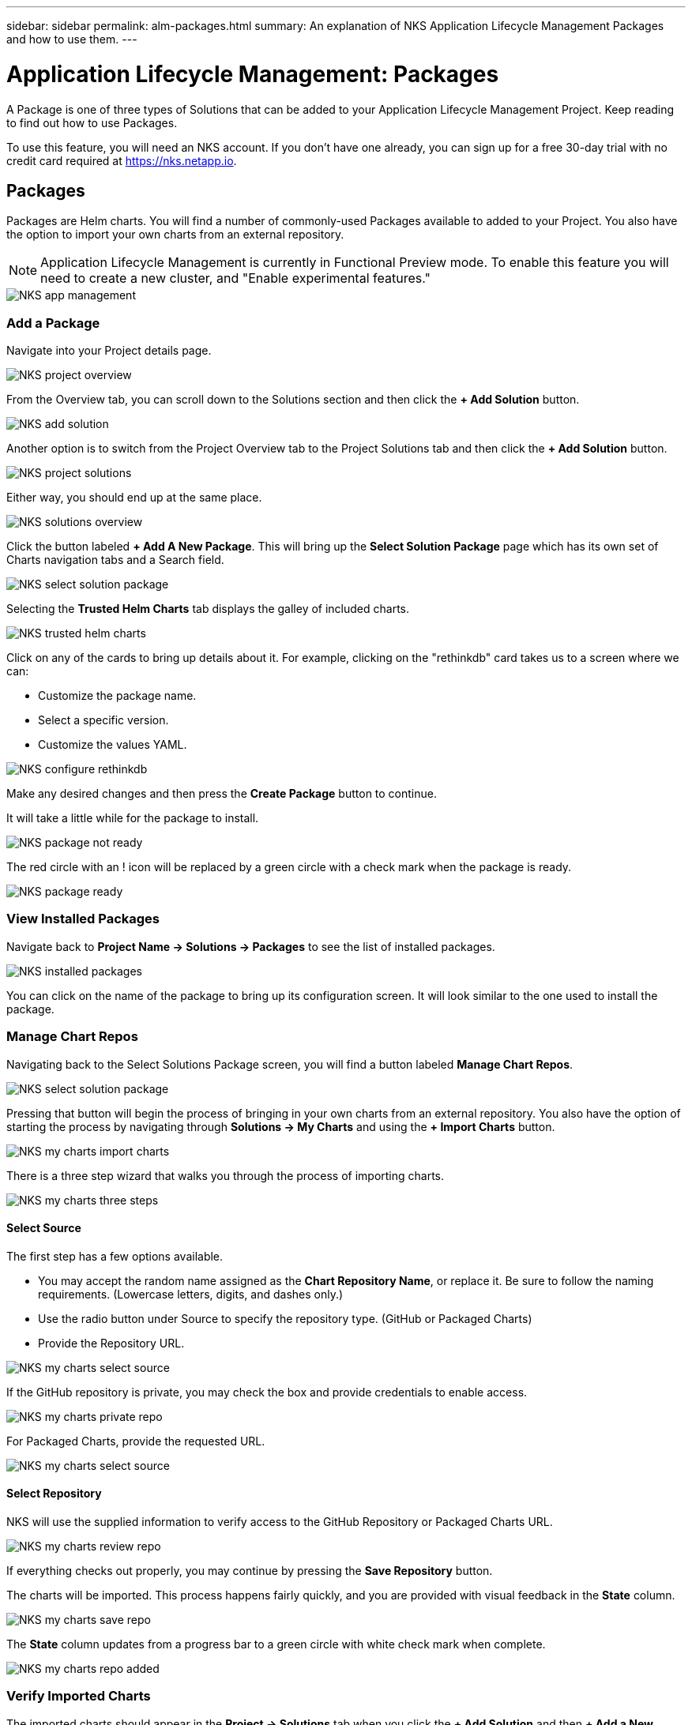 ---
sidebar: sidebar
permalink: alm-packages.html
summary: An explanation of NKS Application Lifecycle Management Packages and how to use them.
---

= Application Lifecycle Management: Packages

A Package is one of three types of Solutions that can be added to your Application Lifecycle Management Project. Keep reading to find out how to use Packages.

To use this feature, you will need an NKS account. If you don't have one already, you can sign up for a free 30-day trial with no credit card required at https://nks.netapp.io.

== Packages

Packages are Helm charts. You will find a number of commonly-used Packages available to added to your Project. You also have the option to import your own charts from an external repository.

NOTE: Application Lifecycle Management is currently in Functional Preview mode. To enable this feature you will need to create a new cluster, and "Enable experimental features."

image::assets/documentation/alm-packages/enable-experimental-features.png?raw=true[NKS app management]

=== Add a Package

Navigate into your Project details page.

image::assets/documentation/alm-packages/project-overview.png?raw=true[NKS project overview]

From the Overview tab, you can scroll down to the Solutions section and then click the ** + Add Solution** button.

image::assets/documentation/alm-packages/add-solution.png?raw=true[NKS add solution]

Another option is to switch from the Project Overview tab to the Project Solutions tab and then click the ** + Add Solution** button.

image::assets/documentation/alm-packages/project-solutions.png?raw=true[NKS project solutions]

Either way, you should end up at the same place.

image::assets/documentation/alm-packages/solutions-overview.png?raw=true[NKS solutions overview]

Click the button labeled **+ Add A New Package**. This will bring up the **Select Solution Package** page which has its own set of Charts navigation tabs and a Search field.

image::assets/documentation/alm-packages/select-solution-package.png?raw=true[NKS select solution package]

Selecting the **Trusted Helm Charts** tab displays the galley of included charts.

image::assets/documentation/alm-packages/trusted-helm-charts.png?raw=true[NKS trusted helm charts]

Click on any of the cards to bring up details about it. For example, clicking on the "rethinkdb" card takes us to a screen where we can:

- Customize the package name.
- Select a specific version.
- Customize the values YAML.

image::assets/documentation/alm-packages/configuring-rethinkdb.png?raw=true[NKS configure rethinkdb]

Make any desired changes and then press the **Create Package** button to continue.

It will take a little while for the package to install.

image::assets/documentation/alm-packages/package-not-ready.png?raw=true[NKS package not ready]

The red circle with an ! icon will be replaced by a green circle with a check mark when the package is ready.

image::assets/documentation/alm-packages/package-ready.png?raw=true[NKS package ready]

=== View Installed Packages

Navigate back to *Project Name -> Solutions -> Packages* to see the list of installed packages.

image::assets/documentation/alm-packages/installed-packages.png?raw=true[NKS installed packages]

You can click on the name of the package to bring up its configuration screen. It will look similar to the one used to install the package.

=== Manage Chart Repos

Navigating back to the Select Solutions Package screen, you will find a button labeled *Manage Chart Repos*.

image::assets/documentation/alm-packages/select-solution-package.png?raw=true[NKS select solution package]

Pressing that button will begin the process of bringing in your own charts from an external repository. You also have the option of starting the process by navigating through **Solutions -> My Charts** and using the **+ Import Charts** button.

image::assets/documentation/alm-packages/my-charts-import-charts.png?raw=true[NKS my charts import charts]

There is a three step wizard that walks you through the process of importing charts.

image::assets/documentation/alm-packages/my-charts-three-steps.png?raw=true[NKS my charts three steps]

==== Select Source

The first step has a few options available.

- You may accept the random name assigned as the *Chart Repository Name*, or replace it. Be sure to follow the naming requirements. (Lowercase letters, digits, and dashes only.)
- Use the radio button under Source to specify the repository type. (GitHub or Packaged Charts)
- Provide the Repository URL.

image::assets/documentation/alm-packages/my-charts-select-source.png?raw=true[NKS my charts select source]

If the GitHub repository is private, you may check the box and provide credentials to enable access.

image::assets/documentation/alm-packages/my-charts-private-repo.png?raw=true[NKS my charts private repo]

For Packaged Charts, provide the requested URL.

image::assets/documentation/alm-packages/my-charts-packaged-charts.png?raw=true[NKS my charts select source]

==== Select Repository

NKS will use the supplied information to verify access to the GitHub Repository or Packaged Charts URL.

image::assets/documentation/alm-packages/my-charts-review-repo.png?raw=true[NKS my charts review repo]

If everything checks out properly, you may continue by pressing the *Save Repository* button.

The charts will be imported. This process happens fairly quickly, and you are provided with visual feedback in the *State* column.

image::assets/documentation/alm-packages/my-charts-save-repo.png?raw=true[NKS my charts save repo]

The *State* column updates from a progress bar to a green circle with white check mark when complete.

image::assets/documentation/alm-packages/my-charts-repo-added.png?raw=true[NKS my charts repo added]

=== Verify Imported Charts

The imported charts should appear in the *Project -> Solutions* tab when you click the **+ Add Solution** and then **+ Add a New Package** buttons.

NOTE: The *Charts -> My Charts* tab can be used to filter the display to exclude Trusted Helm Charts.

image::assets/documentation/alm-packages/my-charts-select-solution-package.png?raw=true[NKS my charts select solution package]

Selecting the chart allows you to configure and install it in a process similar to "Add a Package" described above.

image::assets/documentation/alm-packages/my-charts-guestbook-configuration.png?raw=true[NKS my charts guestbook configuration]

== More Information

Additional information about Helm charts can be found in the https://helm.sh/docs[Docs] section of the https://helm.sh/[Helm website].

_Did this article answer your question? If not, mailto:nks@netapp.com[contact us.]_

